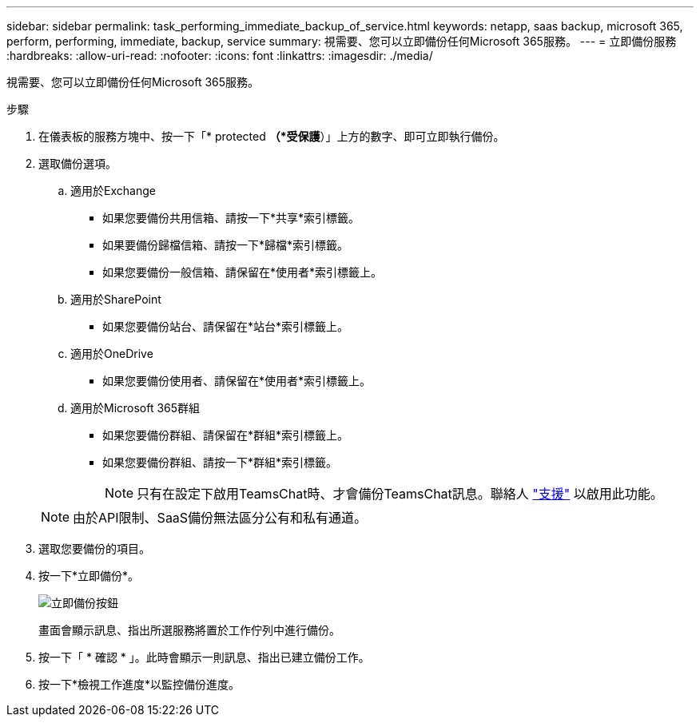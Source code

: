 ---
sidebar: sidebar 
permalink: task_performing_immediate_backup_of_service.html 
keywords: netapp, saas backup, microsoft 365, perform, performing, immediate, backup, service 
summary: 視需要、您可以立即備份任何Microsoft 365服務。 
---
= 立即備份服務
:hardbreaks:
:allow-uri-read: 
:nofooter: 
:icons: font
:linkattrs: 
:imagesdir: ./media/


[role="lead"]
視需要、您可以立即備份任何Microsoft 365服務。

.步驟
. 在儀表板的服務方塊中、按一下「* protected *（*受保護*）」上方的數字、即可立即執行備份。
. 選取備份選項。
+
.. 適用於Exchange
+
*** 如果您要備份共用信箱、請按一下*共享*索引標籤。
*** 如果要備份歸檔信箱、請按一下*歸檔*索引標籤。
*** 如果您要備份一般信箱、請保留在*使用者*索引標籤上。


.. 適用於SharePoint
+
*** 如果您要備份站台、請保留在*站台*索引標籤上。


.. 適用於OneDrive
+
*** 如果您要備份使用者、請保留在*使用者*索引標籤上。


.. 適用於Microsoft 365群組
+
*** 如果您要備份群組、請保留在*群組*索引標籤上。
*** 如果您要備份群組、請按一下*群組*索引標籤。
+

NOTE: 只有在設定下啟用TeamsChat時、才會備份TeamsChat訊息。聯絡人 link:https://mysupport.netapp.com/["支援"] 以啟用此功能。

+

NOTE: 由於API限制、SaaS備份無法區分公有和私有通道。





. 選取您要備份的項目。
. 按一下*立即備份*。
+
image:backup_now.gif["立即備份按鈕"]

+
畫面會顯示訊息、指出所選服務將置於工作佇列中進行備份。

. 按一下「 * 確認 * 」。此時會顯示一則訊息、指出已建立備份工作。
. 按一下*檢視工作進度*以監控備份進度。

